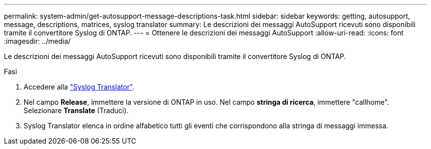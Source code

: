 ---
permalink: system-admin/get-autosupport-message-descriptions-task.html 
sidebar: sidebar 
keywords: getting, autosupport, message, descriptions, matrices, syslog translator 
summary: Le descrizioni dei messaggi AutoSupport ricevuti sono disponibili tramite il convertitore Syslog di ONTAP. 
---
= Ottenere le descrizioni dei messaggi AutoSupport
:allow-uri-read: 
:icons: font
:imagesdir: ../media/


[role="lead"]
Le descrizioni dei messaggi AutoSupport ricevuti sono disponibili tramite il convertitore Syslog di ONTAP.

.Fasi
. Accedere alla link:https://mysupport.netapp.com/site/bugs-online/syslog-translator["Syslog Translator"^].
. Nel campo **Release**, immettere la versione di ONTAP in uso. Nel campo **stringa di ricerca**, immettere "callhome". Selezionare *Translate* (Traduci).
. Syslog Translator elenca in ordine alfabetico tutti gli eventi che corrispondono alla stringa di messaggi immessa.

